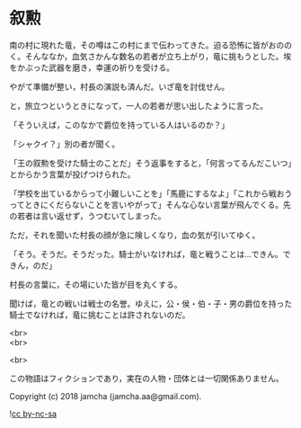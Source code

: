#+OPTIONS: toc:nil
#+OPTIONS: \n:t

* 叙勲

  南の村に現れた竜，その噂はこの村にまで伝わってきた。迫る恐怖に皆がおののく。そんななか，血気さかんな数名の若者が立ち上がり，竜に挑もうとした。埃をかぶった武器を磨き，幸運の祈りを受ける。

  やがて準備が整い，村長の演説も済んだ。いざ竜を討伐せん。

  と，旅立つというときになって，一人の若者が思い出したように言った。

  「そういえば，このなかで爵位を持っている人はいるのか？」

  「シャクイ？」別の者が聞く。

  「王の叙勲を受けた騎士のことだ」そう返事をすると，「何言ってるんだこいつ」とからかう言葉が投げつけられた。

  「学校を出ているからって小難しいことを」「馬鹿にするなよ」「これから戦おうってときにくだらないことを言いやがって」そんな心ない言葉が飛んでくる。先の若者は言い返せず，うつむいてしまった。

  ただ，それを聞いた村長の顔が急に険しくなり，血の気が引いてゆく。

  「そう。そうだ。そうだった。騎士がいなければ，竜と戦うことは…できん。できん，のだ」

  村長の言葉に，その場にいた皆が目を丸くする。

  聞けば，竜との戦いは戦士の名誉。ゆえに，公・侯・伯・子・男の爵位を持った騎士でなければ，竜に挑むことは許されないのだ。

  <br>
  <br>

  <br>

  この物語はフィクションであり，実在の人物・団体とは一切関係ありません。

  Copyright (c) 2018 jamcha (jamcha.aa@gmail.com).

  ![[https://i.creativecommons.org/l/by-nc-sa/4.0/88x31.png][cc by-nc-sa]]
